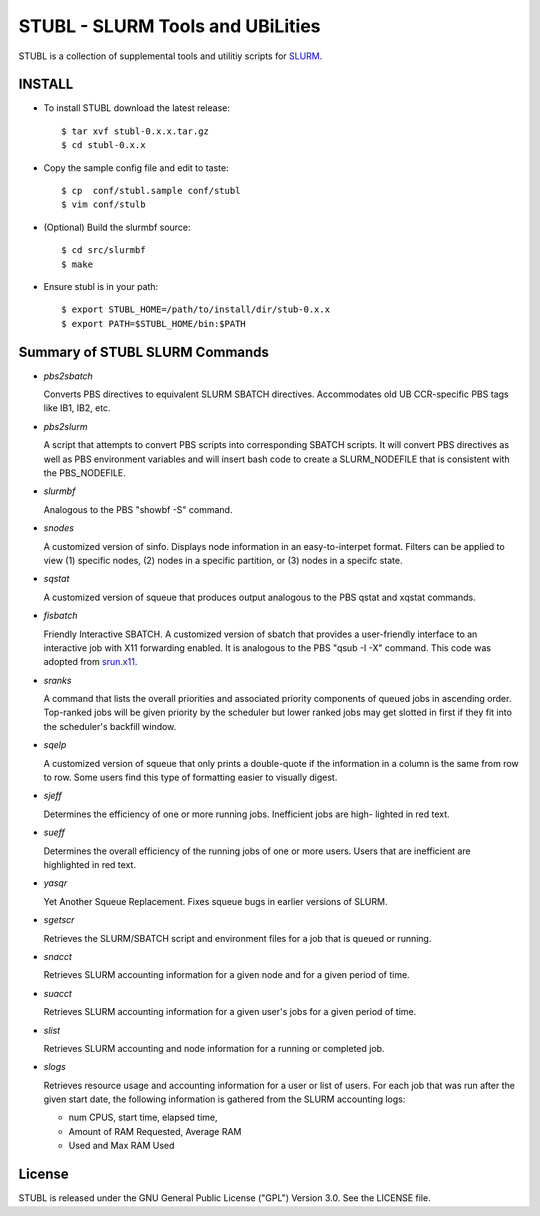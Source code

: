 =============================================================================
STUBL - SLURM Tools and UBiLities
=============================================================================

STUBL is a collection of supplemental tools and utilitiy scripts for `SLURM
<http://slurm.schedmd.com/>`_. 

-----------
INSTALL
-----------

- To install STUBL download the latest release::

  $ tar xvf stubl-0.x.x.tar.gz
  $ cd stubl-0.x.x

- Copy the sample config file and edit to taste::

  $ cp  conf/stubl.sample conf/stubl
  $ vim conf/stulb

- (Optional) Build the slurmbf source::

  $ cd src/slurmbf
  $ make

- Ensure stubl is in your path::

  $ export STUBL_HOME=/path/to/install/dir/stub-0.x.x
  $ export PATH=$STUBL_HOME/bin:$PATH

----------------------------------
Summary of STUBL SLURM Commands
----------------------------------

- *pbs2sbatch*

  Converts PBS directives to equivalent SLURM SBATCH directives. Accommodates
  old UB CCR-specific PBS tags like IB1, IB2, etc.

- *pbs2slurm*

  A script that attempts to convert PBS scripts into corresponding SBATCH
  scripts.  It will convert PBS directives as well as PBS environment variables
  and will insert bash code to create a SLURM_NODEFILE that is consistent with
  the PBS_NODEFILE.

- *slurmbf*

  Analogous to the PBS \"showbf -S\" command. 

- *snodes*

  A customized version of sinfo. Displays node information in an
  easy-to-interpet format. Filters can be applied to view (1) specific nodes,
  (2) nodes in a specific partition, or (3) nodes in a specifc state.

- *sqstat*

  A customized version of squeue that produces output analogous to the PBS
  qstat and xqstat commands.

- *fisbatch*

  Friendly Interactive SBATCH. A customized version of sbatch that provides a
  user-friendly interface to an interactive job with X11 forwarding enabled. It
  is analogous to the PBS "qsub -I -X" command. This code was adopted from
  `srun.x11 <https://github.com/jbornschein/srun.x11>`_.

- *sranks*

  A command that lists the overall priorities and associated priority
  components of queued jobs in ascending order. Top-ranked jobs will be given
  priority by the scheduler but lower ranked jobs may get slotted in first if
  they fit into the scheduler's backfill window.

- *sqelp*

  A customized version of squeue that only prints a double-quote if the
  information in a column is the same from row to row. Some users find this
  type of formatting easier to visually digest.

- *sjeff*

  Determines the efficiency of one or more running jobs. Inefficient jobs are
  high- lighted in red text.

- *sueff*

  Determines the overall efficiency of the running jobs of one or more users.
  Users that are inefficient are highlighted in red text.

- *yasqr*

  Yet Another Squeue Replacement. Fixes squeue bugs in earlier versions of
  SLURM.

- *sgetscr*

  Retrieves the SLURM/SBATCH script and environment files for a job that is
  queued or running.

- *snacct*

  Retrieves SLURM accounting information for  a given node and for a given
  period of time.

- *suacct*

  Retrieves SLURM accounting information for a given user's jobs for a given
  period of time.

- *slist*

  Retrieves SLURM accounting and node information for a running or completed
  job.

- *slogs*

  Retrieves resource usage and accounting information for a user or list of
  users.  For each job that was run after the given start date, the following
  information is gathered from the SLURM accounting logs:  

  - num CPUS, start time, elapsed time, 
  - Amount of RAM Requested, Average RAM 
  - Used and Max RAM Used

----------
License
----------

STUBL is released under the GNU General Public License ("GPL") Version 3.0.
See the LICENSE file.
